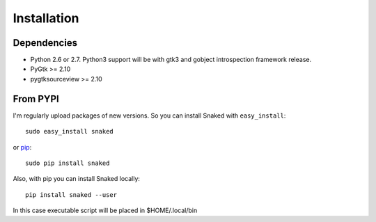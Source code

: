 Installation
============

Dependencies
------------

* Python 2.6 or 2.7. Python3 support will be with gtk3 and gobject introspection
  framework release.

* PyGtk >= 2.10
  
* pygtksourceview >= 2.10


From PYPI
---------

I'm regularly upload packages of new versions. So you can install Snaked with
``easy_install``::

   sudo easy_install snaked

or `pip`_::

   sudo pip install snaked


Also, with pip you can install Snaked locally::

   pip install snaked --user

In this case executable script will be placed in $HOME/.local/bin


.. _pip: http://pip.openplans.org/
